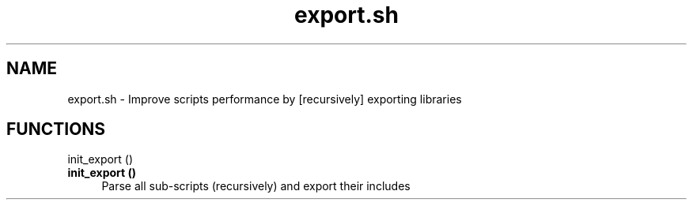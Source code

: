 .if n.ad l
.nh
.TH export.sh 1 "" "Shellman 0.2.1" "User Commands"
.SH "NAME"
export.sh \- Improve scripts performance by [recursively] exporting libraries
.SH "FUNCTIONS"
init_export ()
.br
.IP "\fBinit_export ()\fR" 4
Parse all sub\-scripts (recursively) and export their includes

